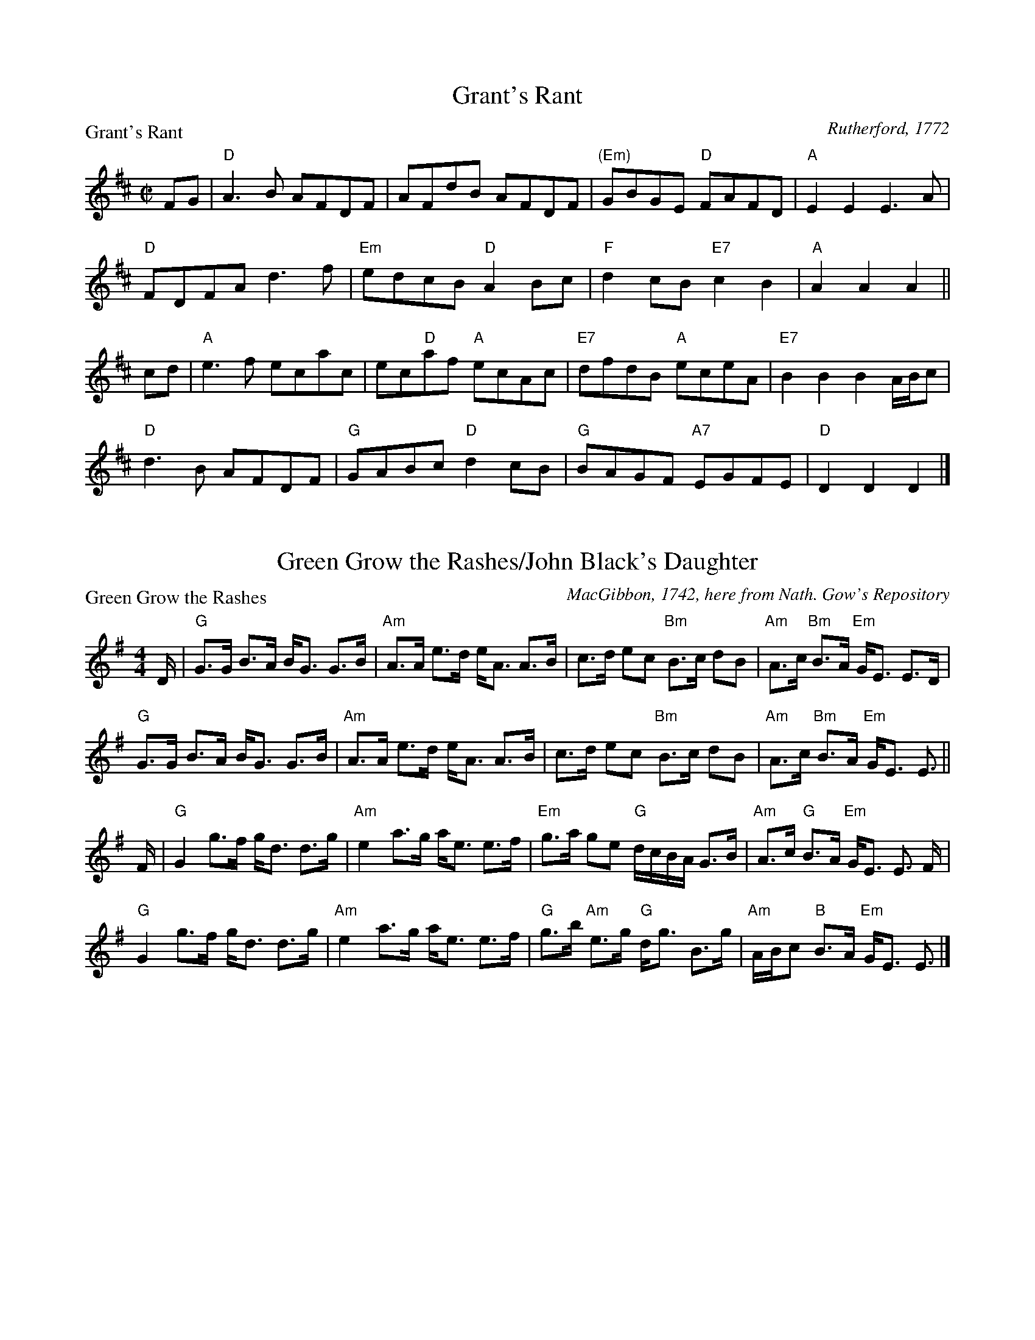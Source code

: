 X:1201
T:Grant's Rant
P:Grant's Rant
C:Rutherford, 1772
R:Reel (8x48) ABABAB
B:RSCDS 12-1
Z:Anselm Lingnau <anselm@strathspey.org>
M:C|
L:1/8
K:D
FG|"D"A3B AFDF|AFdB AFDF|"(Em)"GBGE "D"FAFD|"A"E2E2E3 A|
   "D"FDFA d3f|"Em"edcB "D"A2Bc|"F"d2cB "E7"c2B2|"A"A2A2A2||
cd|"A"e3 f ecac|ec"D"af "A"ecAc|"E7"dfdB "A"eceA|"E7"B2B2B2 A/B/c|
   "D"d3B AFDF|"G"GABc "D"d2cB|"G"BAGF "A7"EGFE|"D"D2D2D2|]

X:1202
T:Green Grow the Rashes/John Black's Daughter
P:Green Grow the Rashes
C:MacGibbon, 1742, here from Nath. Gow's Repository
R:Strathspey (8x32)
B:RSCDS 12-2
Z:Anselm Lingnau <anselm@strathspey.org>
M:4/4
L:1/8
K:Em
D/|"G"G>G B>A B<G G>B|"Am"A>A e>d e<A A>B|\
   c>d ec "Bm"B>c dB|"Am"A>c "Bm"B>A "Em"G<E E>D|
   "G"G>G B>A B<G G>B|"Am"A>A e>d e<A A>B|\
   c>d ec "Bm"B>c dB|"Am"A>c "Bm"B>A "Em"G<E E3/2||
F/|"G"G2 g>f g<d d>g|"Am"e2 a>g a<e e>f|\
   "Em"g>a ge "G"d/c/B/A/ G>B|"Am"A>c "G"B>A "Em"G<E E3/2 F/|
   "G"G2 g>f g<d d>g|"Am"e2 a>g a<e e>f|\
   "G"g>b "Am"e>g "G"d<g B>g|"Am"A/B/c "B"B>A "Em"G<E E3/2|]

X:1203
T:Jenny dang the Weaver/Musselburgh
P:Jenny dang the Weaver
C:Orpheus Caledonius, 1733 (here from Gow)
R:Reel (8x32)
B:RSCDS 12-3
Z:Anselm Lingnau <anselm@strathspey.org>
M:C|
L:1/8
K:D
g|"D"fAAA "A"ABAg|"D"fAAA "A"f2ef|"Bm"dBBB "G"BcdB|"D"ABde "A"f2eg|
  "D"fAAA "A"ABAg|"D"fAAA "A"f2ef|"Bm"dBBB "G"BcdB|"D"ABde "A"f2ed|
  "D"defd "Em"efge|"D"defd "Bm"e2dB|"D"defd "A"efge|"D"faAa "A"f2ed|
  "D"defd "Em"efge|"D"defd "Bm"e2dB|"D"defd "A"efge|"D"faAa "A"f2ed|]

X:1204
T:The Laird of Dumbiedykes' Favourite
P:Johnnie's Friends are never pleased
C:Niel Gow's Repository, Part 4
R:Reel (8x40) ABABB
B:RSCDS 12-4
Z:Anselm Lingnau <anselm@strathspey.org>
M:C|
L:1/8
K:G
F|"G"G3g BGB2|"Am"BEBA GE"D7"EF|"G"G3g BGB2|"Am"AE"A7"AG "D"FDDF|
  "G"G3g BGB2|"Am"BEBA GE"D7"EF|"G"GF"G/F"GA "Em"GAB^c|"D/A"dA"A7"BG "D"FD D||
g|"C"e/f/g"G"dg BGB2|"B7"BEBA "Em"GE E g|\
  "C"e/f/g"G"dg BGB2|"A7"AEAG "D"FD D g|
  "C"e/f/g"G"dg BGB2|"B7"BEBA "Em"GE E g|\
  "C"eg"G/B"dg "Am"cg"G"Bg|"D"Ad"A7"AG "D"FD D|]

X:1205
T:Fiddle Faddle
P:Stumpie
C:Aird's Collection, 1782
R:Strathspey (8x32)
B:RSCDS 12-5
Z:Anselm Lingnau <anselm@strathspey.org>
M:4/4
L:1/8
K:G
d|"G"B>d g2 "A"a/g/f/e/ "G"g2|B<d g2 "D"a<A A>c|\
  "G"B<d g2 "A"a/g/f/e/ "G"g2|B>d "D"A>c "G"B<G Gd|
  "G"B>d g2 "A"a/g/f/e/ "G"g2|B<d g2 "D"a<A A>c|\
  "G"B<d g2 "A"a/g/f/e/ "G"g2|B>d "D"A>c "G"B<G G||
c|"G"B<d dc/B/ "C"ce ed/c/|"G"Bddc/B/ "D"e<A A>c|\
  "G"B<d dc/B/ "C"ce ed/c/|"G"B<g "D"A>c "G"B<G Gc|
  "G"B<d dc/B/ "C"ce ed/c/|"G"Bddc/B/ "D"e<A A>c|\
  "G"B<d dc/B/ "C"ce ed/c/|"G"B<g "D"A>c "G"B<G G|]

X:1206
T:Kiss me quick, my Mither's coming
P:Kiss me quick, my Mither's coming
C:Johnson's Caledonian Country Dances, 1748
R:Reel (8x32)
B:RSCDS 12-6
Z:Anselm Lingnau <anselm@strathspey.org>
M:C|
L:1/8
K:D
|:Bc|"D"d4 A4|F2D2 FGAF|"C"E2=c2 E2c2|E2=C2 EFGE|
     "D"d4 A4|F3E D2F2|"C"GFED =C2E2|"D"D2D2 D2:|
|:ag|"D"f3e d2a2|f2d2 fgaf|"C"e3d c2g2|e2c2 efge|
     "D"f2d2 "Em"g2e2|"D7"a2f2 "G"g2e2|"C"gfed "Am"=c2e2|"D"d2d2 d2:|

X:1207
T:The Yellow-Haired Laddie
P:The Yellow-Haired Laddie
C:Orpheus Caledonius, 1725
R:Minuet (4x64)
B:RSCDS 12-7
Z:Anselm Lingnau <anselm@strathspey.org>
M:3/4
L:1/8
V:1
V:2
V:3 clef=bass
K:D
%%staves {(1 2) 3}
%%staffsep 40pt
[V:1] D>E|"D"F2 A2 Bc|d3 e  f2|A2 BA GF|"A"[E4C4] D>E|F2 A2 B>c   |
[V:2] x2 |   D6      |D6      |D4    D2|x6           |x4    [F2D2]|
[V:3] z2 | d'c' ba g2|f2 e2 d2|f2 d2 f2|   ab ag  fe |d2 z2 c2    |
%7
[V:1] dc     de f2    |AB AF  E>D|D4    D>E|F2   A2 Bc|d3 e  f2|
[V:2] [B2F2] z2 [c2A2]|D2 B,2 C2 |x6       |D6        |D6      |
[V:3] B2     z2 AG    |F2 G2  A2 |de fa bc'|d'c' ba g2|f2 e2 d2|
%12
[V:1] A2 BA GF|[E4C4] D>E|F2 A2 B>c   |dc     de f2    |A2 gf ed|[d4F4]||
[V:2] D4    D2|x6        |x4    [F2D2]|[B2F2] z2 [c2A2]|x2 B2 c2|x4    ||
[V:3] f2 d2 f2|ab ag  fe |d2 z2 c2    |B2     z2 AG    |F2 G2 A2|dB AG ||
%18
[V:1] d>e|f2    gf    ed    |c2    ec    BA|Bc    dB    AF|[E4C4] DE|F2 A2 Bc|
[V:2] A2 |[d2A2][d2A2][B2G2]|[A2E2][A2E2]C2|[F2D2][F2D2]D2|x6       |x4[F2D2]|
[V:3] FE |D2    F2    G2    |AB    c2    g2|fe    dG    FG|AB cg  fe|d2 z2 c2|
%24
[V:1] dc     de f2    |A>B AF  ED|D4    d>e|f2    gf    ed    |c2    ec    BA|
[V:2] [B2F2] z2 [c2A2]|D2  B,2 C2|x4    A2 |[d2A2][d2A2][B2G2]|[A2E2][A2E2]C2|
[V:3] B2     z2 AG    |F2  G2  A2|dB AG FE |D2    F2    G2    |AB    c2    g2|
%29
[V:1] Bc    dB    AF|[E4C4] DE|F2 A2 Bc    |dc    de f2    |A2 gf ed|[d4F4]|]
[V:2] [F2D2][F2D2]D2|x6       |x4    [F2D2]|[B2F2]z2 [c2A2]|x2 B2 c2|x4    |]
[V:3] fe    dG    FG|AB cg  fe|d2 z2 c2    |B2    z2 AG    |F2 G2 A2|d2 D2 |]

X:1208
T:The Reel of Glamis/The Clever Lad
P:Gin I was a Bonny Lad
C:Johnson's Caledonian Country Dances, 1748
R:Strathspey (8x32)
B:RSCDS 12-7
Z:Anselm Lingnau <anselm@strathspey.org>
M:4/4
L:1/8
K:A
e|"A"c>B Aa "D"f/g/a "A"e>c|"Bm"d>f "A"e>c "E"B<B B>e|\
  "A"c>B Aa "E"g/a/b "A"e>c|"Bm"d>f "E"e>c "A"A<A Ae|
  "A"c>B Aa "D"f/g/a "A"e>c|"Bm"d>f "A"e>c "E"B<B B>e|\
  "A"c>B Aa "E"g/a/b "A"e>c|"Bm"d>f "E"e>c "A"A<A A||
e|"A"c>A e>A "D"f<A "A"e>A|"Bm"d>f "A"e>c "E"B<B B>e|\
  "A"c>A e>A "D"f<A "A"e>c|"Bm"d>f "A"e>c A<A Ae|
  "A"c>A e>A "D"f<A "A"e>A|"Bm"d>f "A"e>c "E"B<B B>e|\
  "A"c>A e>A "D"f<A "A"e>c|"Bm"d>f "A"e>c A<A A|]

X:1209
T:Sodger Laddie
P:Sodger Laddie
C:Walsh's Complete Country Dances, 1731
R:Jig (8x32)
B:RSCDS 12-9
Z:Anselm Lingnau <anselm@strathspey.org>
M:6/8
K:F
|:f|"F"A>GF FCD|"Bb"G>AG "F"GAc|"Bb"d/e/fF "F"FCD|"(C)"F>GF "F"A2F|
    "Bb"B>cB "F"A>BA|"Gm"G>AG "F"GAc|"Gm"d/e/fF "F"FCD|"C7"F>GF "F"Ac:|
|:d/e/|"Dm"f>gf "F"fcA|"Bb"Ggg "Gm"g2g|"C7"c>de "F"fcA|f>ge "F"fcA|
    "Bb"B>cd/e/ "F"fcA|"Gm"G>AG "F"GAc|"Bb"d/e/fF "F"FCD|"C7"F>GF "F"Ac:|

X:1210
T:The Black Dance
P:The Black Dance
C:Adapted from Rutherford, 1772
R:Reel (8x32)
B:RSCDS 12-10
Z:Anselm Lingnau <anselm@strathspey.org>
M:2/4
L:1/16
K:F
cA|"F"F2F2 "C"GABG|"F"cd"C7"cB "F"A2cA|"F"F2F2 "Bb"GABG|"C"c6 cA|
   "F"F2F2 "C"GABG|"F"cd"C7"cB "F"A2cA|"F"F2F2 "Bb"GABG|"F"F6||
de|"Bb"f2f2 f2ed|"F"c2c2 c2AG|"Dm"F2GA "F"c2BA|"C"G2G2 G2de|
   "Bb"f2f2 f2ed|"F"c2c2 c2AG|"Dm"F2GA "C7"B2AG|"F"F2F2 F2|]

X:1211
T:The Earl of Home
P:The Earl of Home
C:Nathaniel Gow
R:Strathspey (8x32)
B:RSCDS 12-11
Z:Anselm Lingnau <anselm@strathspey.org>
M:4/4
L:1/8
K:D
d|"D"A>D A>F "G"B>E G<B|"D"A>D A>F "G"B>G "D"A>F|\
  "Em"G>B "D"F>A "Em"E>F G<B|"D"A>D A>F A>D F d|
  "D"A>D A>F "G"B>E G<B|"D"A>D A>F "G"B>G "D"A>F|\
  "Em"G>B "D"F>A "Em"E>F G<B|"D"A>D A>F A>D F||
A|"D"d>e f>d "A"c>d e>f|"Bm"d>e f>d "A"e>c "Bm"d>B|\
  "D"A>F d>F "E7"E>F G>B|"D"A>D "A"A>F "D"A<D F>A|
  "Bm"d/c/d/e/ f>d "Em"c>d e>f|"Bm"d>e f>d "A7"e>c "Bm"d>B|\
  "D"A<F d>F "E"E>F G<B|"D"A>F A>B "Bm"d>A B/d/|]

X:1212
T:The Machine without Horses
P:The Machine without Horses
C:Trad.
R:Jig (8x32)
B:RSCDS 12-12
Z:Anselm Lingnau <anselm@strathspey.org>
M:6/8
L:1/8
K:G
D|"G"G3/2A/B/c/ dBG|Gge dBG|"Am"cec "G/B"dBd|"C"AB"A7"G "D7"FED|\
  "G"G3/2A/B/c/ dBG|Ggf "Em"efg|
                                "D/A"afd "A7"ge^c|"D"d3 "D7"D2:|\
d|"G"dBd dBd|"D/F#"cAc cAc|"G"Bdg "G/B"dBG|"C"AB"A7"G "D7"FED|
  "G"dBd dBd|"D/F#"cAc cAc|"G"Bdg "G/B"dBG|"D7"cAF "G"G3||\
  "G"dBd dBd|"D/F#"cAc cAc|
                           "G"Bdg "G/B"dBG|"C"AB"A7"G "D7"FED|\
  "G"GDG BGB|dBd "G7/B"g2 d|"C"efg "D7"agf|"G"g3 G2|]
